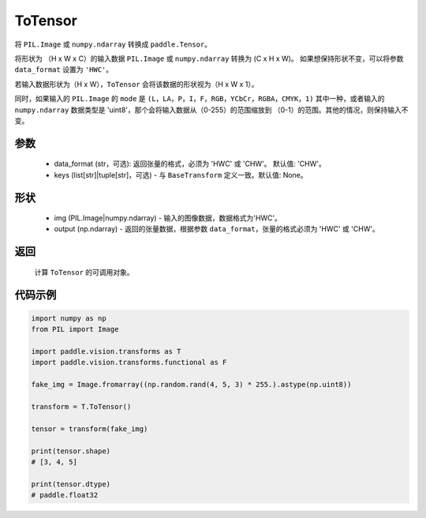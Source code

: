 .. _cn_api_vision_transforms_ToTensor:

ToTensor
-------------------------------

.. py:class:: paddle.vision.transforms.ToTensor(data_format='CHW', keys=None)

将 ``PIL.Image`` 或 ``numpy.ndarray`` 转换成 ``paddle.Tensor``。

将形状为 （H x W x C）的输入数据 ``PIL.Image`` 或 ``numpy.ndarray`` 转换为 (C x H x W)。
如果想保持形状不变，可以将参数 ``data_format`` 设置为 ``'HWC'``。

若输入数据形状为（H x W），``ToTensor`` 会将该数据的形状视为（H x W x 1）。

同时，如果输入的 ``PIL.Image`` 的 ``mode`` 是 ``(L，LA，P，I，F，RGB，YCbCr，RGBA，CMYK，1)`` 
其中一种，或者输入的 ``numpy.ndarray`` 数据类型是 'uint8'，那个会将输入数据从（0-255）的范围缩放到 
（0-1）的范围。其他的情况，则保持输入不变。


参数
:::::::::

    - data_format (str，可选): 返回张量的格式，必须为 'HWC' 或 'CHW'。 默认值: 'CHW'。
    - keys (list[str]|tuple[str]，可选) - 与 ``BaseTransform`` 定义一致。默认值: None。

形状
:::::::::

    - img (PIL.Image|numpy.ndarray) - 输入的图像数据，数据格式为'HWC'。
    - output (np.ndarray) - 返回的张量数据，根据参数 ``data_format``，张量的格式必须为 'HWC' 或 'CHW'。

返回
:::::::::

    计算 ``ToTensor`` 的可调用对象。

代码示例
:::::::::
    
.. code-block:: python

    import numpy as np
    from PIL import Image

    import paddle.vision.transforms as T
    import paddle.vision.transforms.functional as F

    fake_img = Image.fromarray((np.random.rand(4, 5, 3) * 255.).astype(np.uint8))

    transform = T.ToTensor()

    tensor = transform(fake_img)

    print(tensor.shape)
    # [3, 4, 5]
    
    print(tensor.dtype)
    # paddle.float32
